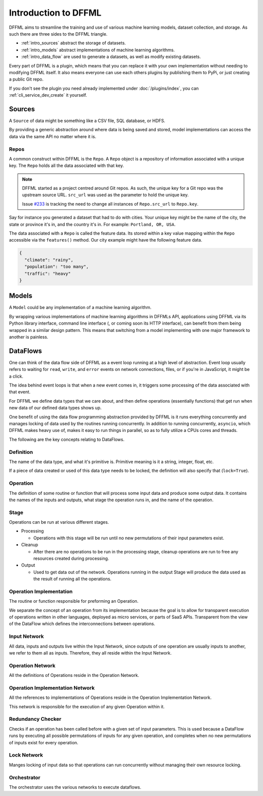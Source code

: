 Introduction to DFFML
=====================

DFFML aims to streamline the training and use of various machine learning
models, dataset collection, and storage. As such there are three sides to the
DFFML triangle.

- :ref:`intro_sources` abstract the storage of datasets.

- :ref:`intro_models` abstract implementations of machine learning algorithms.

- :ref:`intro_data_flow` are used to generate a datasets, as well as
  modify existing datasets.

Every part of DFFML is a plugin, which means that you can replace it with your
own implementation without needing to modifying DFFML itself. It also means
everyone can use each others plugins by publishing them to PyPi, or just
creating a public Git repo.

If you don't see the plugin you need already implemented under
:doc:`/plugins/index`, you can :ref:`cli_service_dev_create` it yourself.

.. _intro_sources:

Sources
-------

A ``Source`` of data might be something like a CSV file, SQL database, or HDFS.

By providing a generic abstraction around where data is being saved and stored,
model implementations can access the data via the same API no matter where it
is.

Repos
~~~~~

A common construct within DFFML is the ``Repo``. A ``Repo`` object is a
repository of information associated with a unique key. The ``Repo`` holds all
the data associated with that key.

.. note::

    DFFML started as a project centred around Git repos. As such, the unique key
    for a Git repo was the upstream source URL. ``src_url`` was used as the
    parameter to hold the unique key.

    Issue `#233 <https://github.com/intel/dffml/issues/233>`_ is tracking the
    need to change all instances of ``Repo.src_url`` to ``Repo.key``.

Say for instance you generated a dataset that had to do with cities. Your unique
key might be the name of the city, the state or province it's in, and the
country it's in. For example: ``Portland, OR, USA``.

The data associated with a ``Repo`` is called the feature data. Its stored
within a key value mapping within the ``Repo`` accessible via the
``features()`` method. Our city example might have the following feature data.

.. code-block:: json

    {
      "climate": "rainy",
      "population": "too many",
      "traffic": "heavy"
    }

.. _intro_models:

Models
------

A ``Model`` could be any implementation of a machine learning algorithm.

By wrapping various implementations of machine learning algorithms in DFFMLs
API, applications using DFFML via its Python library interface, command line
interface (, or coming soon its HTTP interface), can benefit from them being
wrapped in a similar design pattern. This means that switching from a model
implementing with one major framework to another is painless.

.. _intro_data_flow:

DataFlows
---------

One can think of the data flow side of DFFML as a event loop running at a high
level of abstraction. Event loop usually refers to waiting for ``read``,
``write``, and ``error`` events on network connections, files, or if you're in
JavaScript, it might be a click.

The idea behind event loops is that when a new event comes in, it triggers some
processing of the data associated with that event.

For DFFML we define data types that we care about, and then define operations
(essentially functions) that get run when new data of our defined data types
shows up.

One benefit of using the data flow programming abstraction provided by DFFML is
it runs everything concurrently and manages locking of data used by the routines
running concurrently. In addition to running concurrently, ``asyncio``, which
DFFML makes heavy use of, makes it easy to run things in parallel, so as to
fully utilize a CPUs cores and threads.

The following are the key concepts relating to DataFlows.

Definition
~~~~~~~~~~

The name of the data type, and what it's primitive is. Primitive meaning is it a
string, integer, float, etc.

If a piece of data created or used of this data type needs to be locked, the
definition will also specify that (``lock=True``).

Operation
~~~~~~~~~

The definition of some routine or function that will process some input
data and produce some output data. It contains the names of the inputs and
outputs, what stage the operation runs in, and the name of the operation.

Stage
~~~~~

Operations can be run at various different stages.

- Processing

  - Operations with this stage will be run until no new permutations of their
    input parameters exist.

- Cleanup

  - After there are no operations to be run in the processing stage, cleanup
    operations are run to free any resources created during processing.

- Output

  - Used to get data out of the network. Operations running in the output Stage
    will produce the data used as the result of running all the operations.

Operation Implementation
~~~~~~~~~~~~~~~~~~~~~~~~

The routine or function responsible for preforming an Operation.

We separate the concept of an operation from its implementation because the goal
is to allow for transparent execution of operations written in other languages,
deployed as micro services, or parts of SaaS APIs. Transparent from the view of
the DataFlow which defines the interconnections between operations.

Input Network
~~~~~~~~~~~~~

All data, inputs and outputs live within the Input Network, since outputs of one
operation are usually inputs to another, we refer to them all as inputs.
Therefore, they all reside within the Input Network.

Operation Network
~~~~~~~~~~~~~~~~~

All the definitions of Operations reside in the Operation Network.

Operation Implementation Network
~~~~~~~~~~~~~~~~~~~~~~~~~~~~~~~~

All the references to implementations of Operations reside in the Operation
Implementation Network.

This network is responsible for the execution of any given Operation within it.

Redundancy Checker
~~~~~~~~~~~~~~~~~~

Checks if an operation has been called before with a given set of input
parameters. This is used because a DataFlow runs by executing all possible
permutations of inputs for any given operation, and completes when no new
permutations of inputs exist for every operation.

Lock Network
~~~~~~~~~~~~

Manges locking of input data so that operations can run concurrently without
managing their own resource locking.

Orchestrator
~~~~~~~~~~~~

The orchestrator uses the various networks to execute dataflows.
